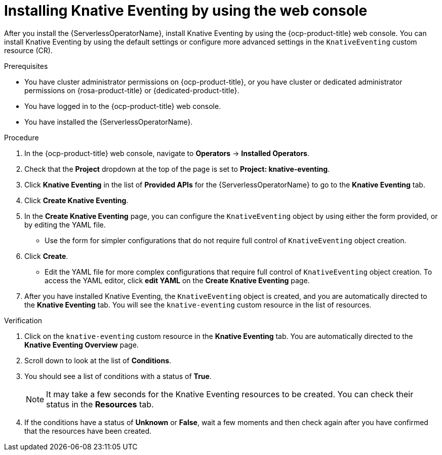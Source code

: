 // Module included in the following assemblies:
//
//  * /serverless/install/installing-knative-eventing.adoc

:_content-type: PROCEDURE
[id="serverless-install-eventing-web-console_{context}"]
= Installing Knative Eventing by using the web console

After you install the {ServerlessOperatorName}, install Knative Eventing by using the {ocp-product-title} web console. You can install Knative Eventing by using the default settings or configure more advanced settings in the `KnativeEventing` custom resource (CR).

.Prerequisites

* You have cluster administrator permissions on {ocp-product-title}, or you have cluster or dedicated administrator permissions on {rosa-product-title} or {dedicated-product-title}.

* You have logged in to the {ocp-product-title} web console.
* You have installed the {ServerlessOperatorName}.

.Procedure

. In the {ocp-product-title} web console, navigate to *Operators* → *Installed Operators*.

. Check that the *Project* dropdown at the top of the page is set to *Project: knative-eventing*.

. Click *Knative Eventing* in the list of *Provided APIs* for the {ServerlessOperatorName} to go to the *Knative Eventing* tab.

. Click *Create Knative Eventing*.

. In the *Create Knative Eventing* page, you can configure the `KnativeEventing` object by using either the form provided, or by editing the YAML file.

* Use the form for simpler configurations that do not require full control of `KnativeEventing` object creation.

. Click *Create*.
+
* Edit the YAML file for more complex configurations that require full control of `KnativeEventing` object creation. To access the YAML editor, click *edit YAML* on the *Create Knative Eventing* page.

. After you have installed Knative Eventing, the `KnativeEventing` object is created, and you are automatically directed to the *Knative Eventing* tab. You will see the `knative-eventing` custom resource in the list of resources.

.Verification

. Click on the `knative-eventing` custom resource in the *Knative Eventing* tab. You are automatically directed to the *Knative Eventing Overview* page.

. Scroll down to look at the list of *Conditions*.

. You should see a list of conditions with a status of *True*.

+
[NOTE]
====
It may take a few seconds for the Knative Eventing resources to be created. You can check their status in the *Resources* tab.
====

. If the conditions have a status of *Unknown* or *False*, wait a few moments and then check again after you have confirmed that the resources have been created.
